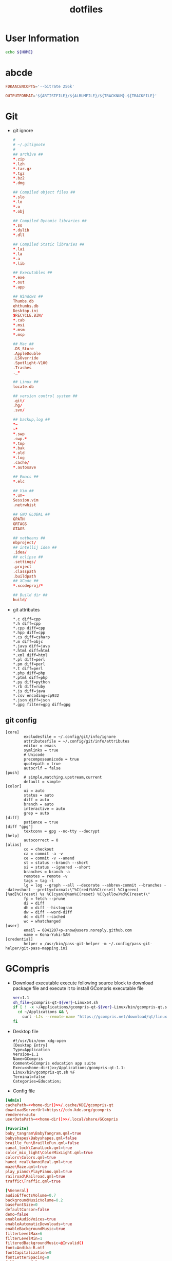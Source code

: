 #+TITLE: dotfiles
#+PROPERTY: header-args       :tangle-mode (identity #o644)
#+PROPERTY: header-args       :mkdirp yes
#+PROPERTY: tangle-target-dir ./.files

#+STARTUP: hideblocks

* User Information
#+name: home-dir
#+begin_src bash
  echo ${HOME}
#+end_src
* abcde
#+BEGIN_SRC conf :tangle (expand-tangle-target ".abcde.conf")
  FDKAACENCOPTS='--bitrate 256k'

  OUTPUTFORMAT='${ARTISTFILE}/${ALBUMFILE}/${TRACKNUM}.${TRACKFILE}'
#+END_SRC
* Git
- git ignore
  #+BEGIN_SRC conf :tangle (expand-tangle-target ".config/git/info/ignore")
    #
    # ~/.gitignote
    #
    ## archive ##
    ,*.zip
    ,*.lzh
    ,*.tar.gz
    ,*.tgz
    ,*.bz2
    ,*.dmg

    ## Compiled object files ##
    ,*.slo
    ,*.lo
    ,*.o
    ,*.obj

    ## Compiled Dynamic libraries ##
    ,*.so
    ,*.dylib
    ,*.dll

    ## Compiled Static libraries ##
    ,*.lai
    ,*.la
    ,*.a
    ,*.lib

    ## Executables ##
    ,*.exe
    ,*.out
    ,*.app

    ## Windows ##
    Thumbs.db
    ehthumbs.db
    Desktop.ini
    $RECYCLE.BIN/
    ,*.cab
    ,*.msi
    ,*.msm
    ,*.msp

    ## Mac ##
    .DS_Store
    .AppleDouble
    .LSOverride
    .Spotlight-V100
    .Trashes
    ._*

    ## Linux ##
    locate.db

    ## version control system ##
    .git/
    .hg/
    .svn/

    ## backup,log ##
    ,*~
    ~*
    ,*.swp
    .swp.*
    ,*.tmp
    ,*.bak
    ,*.old
    ,*.log
    .cache/
    ,*.autosave

    ## Emacs ##
    ,*.elc

    ## Vim ##
    ,*.un~
    Session.vim
    .netrwhist

    ## GNU GLOBAL ##
    GPATH
    GRTAGS
    GTAGS

    ## netbeans ##
    nbproject/
    ## intellij idea ##
    .idea/
    ## eclipse ##
    .settings/
    .project
    .classpath
    .buildpath
    ## XCode ##
    ,*.xcodeproj/*

    ## Build dir ##
    build/
  #+END_SRC
- git attributes
  #+BEGIN_SRC gitattributes :tangle (expand-tangle-target ".config/git/info/attributes")
    ,*.c diff=cpp
    ,*.h diff=cpp
    ,*.cpp diff=cpp
    ,*.hpp diff=cpp
    ,*.cs diff=csharp
    ,*.m diff=objc
    ,*.java diff=java
    ,*.html diff=html
    ,*.xml diff=html
    ,*.pl diff=perl
    ,*.pm diff=perl
    ,*.t diff=perl
    ,*.php diff=php
    ,*.ptml diff=php
    ,*.py diff=python
    ,*.rb diff=ruby
    ,*.js diff=java
    ,*.csv encoding=cp932
    ,*.json diff=json
    ,*.gpg filter=gpg diff=gpg
  #+END_SRC
** git config
  #+BEGIN_SRC gitconfig :noweb tangle :tangle (expand-tangle-target ".config/git/config")
    [core]
            excludesfile = ~/.config/git/info/ignore
            attributesfile = ~/.config/git/info/attributes
            editor = emacs
            symlinks = true
            # Unicode
            precomposeunicode = true
            quotepath = true
            autocrlf = false
    [push]
            # simple,matching,upstream,current
            default = simple
    [color]
            ui = auto
            status = auto
            diff = auto
            branch = auto
            interactive = auto
            grep = auto
    [diff]
            patience = true
    [diff "gpg"]
            textconv = gpg --no-tty --decrypt
    [help]
            autocorrect = 0
    [alias]
            co = checkout
            ca = commit -a -v
            ce = commit -v --amend
            st = status --branch --short
            si = status --ignored --short
            branches = branch -a
            remotes = remote -v
            tags = tag -l
            lg = log --graph --all --decorate --abbrev-commit --branches --date=short --pretty=format:\"%C(red)%h%C(reset) %C(green)[%ad]%C(reset) %s %C(cyan)@%an%C(reset) %C(yellow)%d%C(reset)\"
            fp = fetch --prune
            di = diff
            dh = diff --histogram
            dw = diff --word-diff
            dc = diff --cached
            wc = whatchanged
    [user]
            email = 6841207+p-snow@users.noreply.github.com
            name = Kona-Yuki-SAN
    [credential]
            helper = /usr/bin/pass-git-helper -m ~/.config/pass-git-helper/git-pass-mapping.ini
  #+END_SRC
* GCompris
- Download executable
  execute following source block to download package file and execute it to install GCompris executable file
  #+begin_src sh :results output silent
    ver=1.1
    sh_file=gcompris-qt-${ver}-Linux64.sh
    if [ ! -x ~/Applications/gcompris-qt-${ver}-Linux/bin/gcompris-qt.sh ]; then
      cd ~/Applications && \
        curl -LJs --remote-name "https://gcompris.net/download/qt/linux/${sh_file}"
    fi
  #+end_src
- Desktop file
  #+BEGIN_SRC conf-desktop :noweb tangle :tangle (expand-tangle-target ".local/share/applications/gcompris.desktop")
    #!/usr/bin/env xdg-open
    [Desktop Entry]
    Type=Application
    Version=1.1
    Name=GCompris
    Comment=GCompris education app suite
    Exec=<<home-dir()>>/Applications/gcompris-qt-1.1-Linux/bin/gcompris-qt.sh %F
    Terminal=false
    Categories=Education;
  #+END_SRC
- Config file
#+begin_src conf :noweb tangle :tangle (expand-tangle-target ".config/gcompris/gcompris-qt.conf")
  [Admin]
  cachePath=<<home-dir()>>/.cache/KDE/gcompris-qt
  downloadServerUrl=https://cdn.kde.org/gcompris
  renderer=auto
  userDataPath=<<home-dir()>>/.local/share/GCompris

  [Favorite]
  baby_tangram\BabyTangram.qml=true
  babyshapes\Babyshapes.qml=false
  braille_fun\BrailleFun.qml=false
  canal_lock\CanalLock.qml=true
  color_mix_light\ColorMixLight.qml=true
  colors\Colors.qml=true
  hanoi_real\HanoiReal.qml=true
  maze\Maze.qml=true
  play_piano\PlayPiano.qml=true
  railroad\Railroad.qml=true
  traffic\Traffic.qml=true

  [%General]
  audioEffectsVolume=0.7
  backgroundMusicVolume=0.2
  baseFontSize=0
  defaultCursor=false
  demo=false
  enableAudioVoices=true
  enableAutomaticDownloads=true
  enableBackgroundMusic=true
  filterLevelMax=6
  filterLevelMin=1
  filteredBackgroundMusic=@Invalid()
  font=Andika-R.otf
  fontCapitalization=0
  fontLetterSpacing=0
  fullscreen=false
  isCurrentFontEmbedded=true
  key=
  kiosk=false
  locale=system
  noCursor=false
  previousHeight=1375
  previousWidth=2560
  sectionVisible=true
  showLockedActivities=false
  useWordset=true
  virtualKeyboard=false
  wordset=

  [Internal]
  exeCount=138
  lastGCVersionRan=10100

  [Levels]
  algebra_by\AlgebraBy.qml=1, 2, 3, 4, 5, 6, 7, 8, 9, 10
  algebra_div\AlgebraDiv.qml=1, 2, 3, 4, 5, 6, 7, 8, 9, 10
  algebra_minus\AlgebraMinus.qml=1, 2, 3, 4, 5, 6, 7, 8, 9, 10
  algebra_plus\AlgebraPlus.qml=1, 2, 3, 4, 5, 6, 7, 8, 9, 10
  categorization\Categorization.qml=1, 2, 3
  chronos\Chronos.qml=1, 2
  clockgame\Clockgame.qml=1, 2, 3, 4, 5, 6
  crane\Crane.qml=1, 2, 3, 4
  details\Details.qml=1, 2, 3
  enumerate\Enumerate.qml=1, 2, 3, 4
  geo-country\GeoCountry.qml=1, 2, 3, 4
  gnumch-equality\GnumchEquality.qml=1, 2, 3, 4
  gnumch-inequality\GnumchInequality.qml=1, 2, 3, 4
  guesscount\Guesscount.qml=1, 2, 3, 4
  guessnumber\Guessnumber.qml=1, 2, 3, 4, 5
  land_safe\LandSafe.qml=1, 2
  learn_additions\Learn_additions.qml=1, 2, 3
  learn_digits\Learn_digits.qml=1, 2, 3, 4, 5, 6, 7, 8, 9
  learn_subtractions\Learn_subtractions.qml=1, 2, 3
  lightsoff\Lightsoff.qml=1, 2, 3, 4, 5, 6, 7, 8, 9
  magic-hat-minus\MagicHat.qml=1, 2, 3, 4, 5, 6
  magic-hat-plus\MagicHatPlus.qml=1, 2, 3, 4, 5, 6
  memory-enumerate\MemoryEnumerate.qml=1, 2, 3, 4, 5, 6, 7, 8
  memory-math-add-minus-mult-div-tux\MemoryMathAddMinusMultDivTux.qml=1, 2, 3, 4, 5, 6, 7, 8, 9, 10
  memory-math-add-minus-mult-div\MemoryMathAddMinusMultDiv.qml=1, 2, 3, 4, 5, 6, 7, 8, 9, 10
  memory-math-add-minus-tux\MemoryMathAddMinusTux.qml=1, 2, 3, 4, 5, 6, 7, 8, 9, 10
  memory-math-add-minus\MemoryMathAddMinus.qml=1, 2, 3, 4, 5, 6, 7, 8, 9, 10
  memory-math-add-tux\MemoryMathAddTux.qml=1, 2, 3, 4, 5, 6, 7, 8, 9, 10
  memory-math-add\MemoryMathAdd.qml=1, 2, 3, 4, 5, 6, 7, 8, 9, 10
  memory-math-div-tux\MemoryMathDivTux.qml=1, 2, 3, 4, 5, 6, 7, 8, 9, 10
  memory-math-div\MemoryMathDiv.qml=1, 2, 3, 4, 5, 6, 7, 8, 9, 10
  memory-math-minus-tux\MemoryMathMinusTux.qml=1, 2, 3, 4, 5, 6, 7, 8, 9, 10
  memory-math-minus\MemoryMathMinus.qml=1, 2, 3, 4, 5, 6, 7, 8, 9, 10
  memory-math-mult-div-tux\MemoryMathMultDivTux.qml=1, 2, 3, 4, 5, 6, 7, 8, 9
  memory-math-mult-div\MemoryMathMultDiv.qml=1, 2, 3, 4, 5, 6, 7, 8, 9
  memory-math-mult-tux\MemoryMathMultTux.qml=1, 2, 3, 4, 5, 6, 7, 8, 9, 10
  memory-math-mult\MemoryMathMult.qml=1, 2, 3, 4, 5, 6, 7, 8, 9, 10
  money\Money.qml=1, 2, 3
  money_back\MoneyBack.qml=1, 2, 3
  money_back_cents\MoneyBackCents.qml=1, 2, 3
  money_cents\MoneyCents.qml=1, 2, 3
  mosaic\Mosaic.qml=1, 2, 3, 4
  redraw\Redraw.qml=1, 2, 3
  redraw_symmetrical\RedrawSymmetrical.qml=1, 2, 3
  reversecount\Reversecount.qml=1, 2
  scalesboard\ScaleNumber.qml=1, 2, 3, 4, 5
  scalesboard_weight\ScalesboardWeight.qml=1, 2, 3, 4, 5, 6
  scalesboard_weight_avoirdupois\ScalesboardWeight.qml=1, 2, 3, 4, 5, 6
  share\Share.qml=1, 2, 3
  smallnumbers\Smallnumbers.qml=1, 2, 3, 4, 5, 6, 7, 8
  smallnumbers2\Smallnumbers2.qml=1, 2, 3, 4, 5, 6, 7, 8
  sudoku\Sudoku.qml=1, 2, 3, 4
  target\Target.qml=1, 2, 3, 4, 5

  [balancebox]
  filePath=qrc:/gcompris/src/activities/balancebox/resource/levels-default.json
  levels=builtin
  progress=12
  #+end_src
* Email credentials                               :crypt:
-----BEGIN PGP MESSAGE-----

hQEMA9uWvE5LJ2ejAQf9HIbm4fXnkiUElAHbu8B/NYmkC58unK7BrZ/hjazdEFx5
gEFWNVE0SbjoEPA2GDbUimGmNW55E2Kq7KK7xTvspzC+cxxvCX7A4KuYO/Mf1Ku6
x1k2rcrXn/D/FNjKLut+cwMswA8mQPss/JOPzZGOhSsHpjYIt1UhfVmYgV+meYEQ
mn/jg5VsFkhlR2EKtkxie9G3k1KYK1/JSZBTY/VV/WLcxIkqMyaiGZl44QqXru9n
yhowUHof0egVWgMExFEqqnrY/vm/d8RotPq/VhRvgfsGfCtQD3Bkh2/av7sz3Sc1
j/e18WLqLMGGS7YdkaRUq2Aor44OGXkm9hs67/nep9LA0QH/aeJ0E4Wly2GG+TtR
x3sY1RiT0x84Y+ziIn2QxQK3HytaC7nGDUs6saQ2f9fDpx0+0JEqFCI47fQLvouJ
Xx9rw8O3PEITUV/f8skJVYOs0rC7hbdW7lcQLNH5eiunfFAStL1DO2bD+Bl8RCrW
p8Tqz2WuxCJMxu4acNMIGb3IRwngyeZZuqkCTLPJEGYlWRXQU6BQ8Tul/mvWLp1f
fEMvqTn0eyR56kI9rvMp56Pqtkj3olNi/YobbUAYe1C5NRxohTTpeM9cdP8wgV/q
Ed58AvRcpVZTH2s/5oyqwlKodyfIqT/PbSM5cnJLB0Y/gXcUIHIBJJDSjWj/sAAk
YcPdcBI55Rn+vW+rzbpSYFBejoNCO9GXgnhSs2y5ju9WeRcf9b0XyTFuRZ9RVNgc
MnOfxnEPg4z56D7BQdyPjttd+0unluNQwn/S6+hyrD7I/a8yqTjAj3Y8kBS+Srnc
vMfXovDLe5DIPERdKz48V5gR+kPqeRH215V0Sp1KQzD0ih+go+QEZppXh5LIQce9
fEVc
=KIEm
-----END PGP MESSAGE-----
* Login information                               :crypt:
-----BEGIN PGP MESSAGE-----

hQEMA9uWvE5LJ2ejAQf/bGK1WHe+jkoRoV0Zc/+JdxQKe3g6v5ZEgcbJEUvoX8kp
nDnyShR/pfajfakXzh3wD0otix5dr8xZVJJm5oiBFZaTuCeyZUoeeGVWxaXFqShQ
UQIQcATXKp8r41lp5mEHJrMorL4iWVLCBSftQ2jzdc0wsqs1ASIX6Q96OtD5D5+g
znX/1LAOMz3Lr3vo1M8Qxcx0ZaCtiW+gYz4pbCJdiOpIYvsc350lh67pjXYXZhq6
zot1DO278mStxH5Nj263uK6jA6D8KfeG5ea5aB6YiM6P9snE6WU1qkZQmsudSIB/
m0IKyj+1nJH3hHby6knyS5FUw4bOdve57jo67dg80dLApAErFvu+tcluKVs2yUeU
VQfqyLsU2pSNx/e7STQwSwoPNhET67UJRlI3dKCiHAHfBdYzXAjoQXqefpSlrjbf
g8zrIPUMK1MpeuWQ9HeIH6eaywFALnZExhtfXFaRDLtiNYnXMlwIdQ9CewA0Rl3m
RlTkh4uRPd7B44/s9GzMKd9DaDjTKNoRq/et14pKsDAc0K4pJdI97B9wyW506z/A
Ngxt3vhxeZWvZVnsAKWSAucyhaQ8BGWfKvPLjZid5mslhzJXHil5Xx+hn9STZ8Qi
sEdKK2Vphwatv4QdVz7dSEJyQ/e+it5tUSB/X6qoDMHY6OwhGM+6kQdLc4fvRfqW
gcckBL/R5A2WUvzaehfR6XKWe1rgESgDDGelR9CENzISbVVjo5r04/S/cGwug8Ss
fbmrvfnFu1NzGMqWER97y3R9Db7man5ce3G9x0GQkuPccIeuOQVehJsU3yHbEyye
AY4RXurg
=wgK4
-----END PGP MESSAGE-----
* pass
#+begin_src conf tangle :tangle (expand-tangle-target ".config/pass-git-helper/git-pass-mapping.ini")
  [github.com*]
  username_extractor=specific_line
  line_username=2
  target=github.com
  # username_extractor=entry_name
#+end_src
